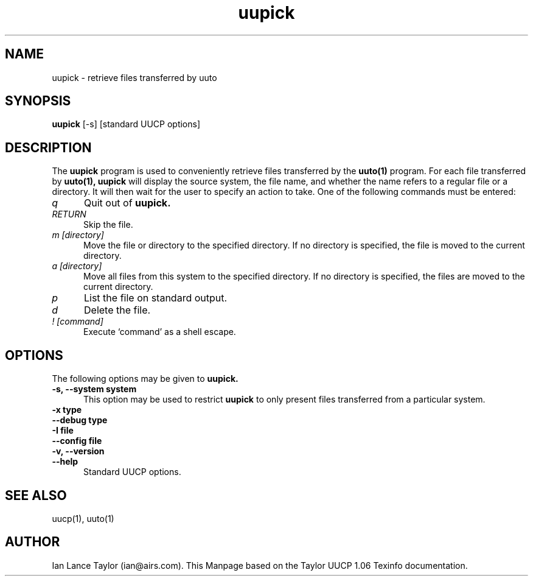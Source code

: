.\" $FreeBSD$
.TH uupick 1 "Taylor UUCP 1.06"
.SH NAME
uupick \- retrieve files transferred by uuto
.SH SYNOPSIS
.B uupick
[\-s] [standard UUCP options]
.SH DESCRIPTION
The 
.B uupick
program is used to conveniently retrieve files
transferred by the 
.B uuto(1) 
program.
For each file transferred by 
.B uuto(1), 
.B uupick
will display the
source system, the file name, and whether the name refers to a regular
file or a directory.  It will then wait for the user to specify an
action to take.  One of the following commands must be entered:
.TP 5
.I q
Quit out of 
.B uupick.
.TP 5
.I RETURN
Skip the file.
.TP 5
.I m [directory]
Move the file or directory to the specified directory.  If no
directory is specified, the file is moved to the current directory.
.TP 5
.I a [directory]
Move all files from this system to the specified directory.  If no
directory is specified, the files are moved to the current
directory.
.TP 5
.I p
List the file on standard output.
.TP 5
.I d
Delete the file.
.TP 5
.I ! [command]
Execute `command' as a shell escape.
.SH OPTIONS
The following options may be given to 
.B uupick.
.TP 5
.B \-s, \-\-system system
This option may be used to restrict 
.B uupick 
to only present files transferred from a particular system.
.TP 5
.B \-x type
.TP 5
.B \-\-debug type
.TP 5
.B \-I file
.TP 5
.B \-\-config file
.TP 5
.B \-v, \-\-version
.TP 5
.B \-\-help
Standard UUCP options.
.SH SEE ALSO
uucp(1), uuto(1)
.SH AUTHOR
Ian Lance Taylor (ian@airs.com).
This Manpage based on the Taylor UUCP 1.06 Texinfo documentation.
